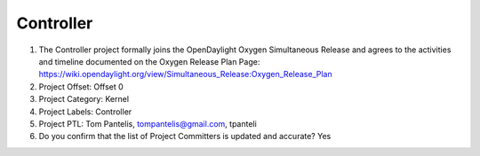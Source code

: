 ==========
Controller
==========

1. The Controller project formally joins the OpenDaylight Oxygen
   Simultaneous Release and agrees to the activities and timeline documented on
   the Oxygen  Release Plan Page:
   https://wiki.opendaylight.org/view/Simultaneous_Release:Oxygen_Release_Plan

2. Project Offset: Offset 0

3. Project Category: Kernel

4. Project Labels: Controller

5. Project PTL: Tom Pantelis, tompantelis@gmail.com, tpanteli

6. Do you confirm that the list of Project Committers is updated and accurate? Yes